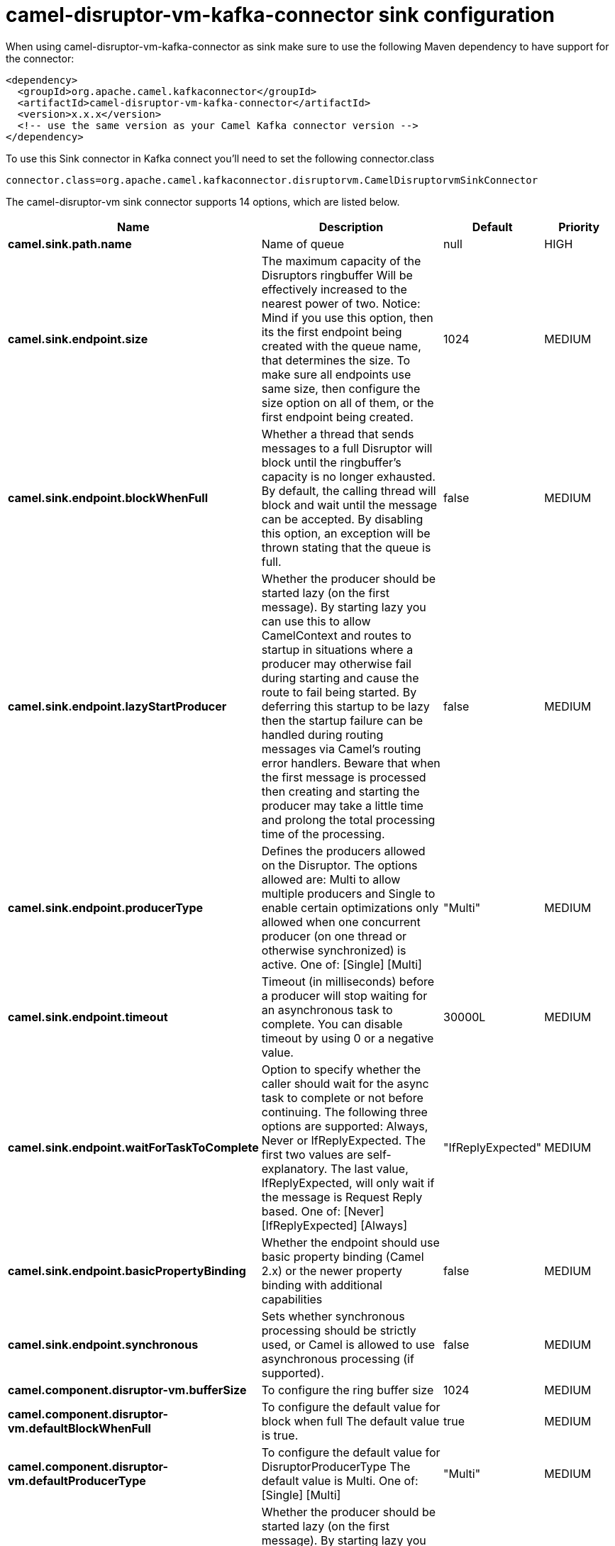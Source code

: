 // kafka-connector options: START
[[camel-disruptor-vm-kafka-connector-sink]]
= camel-disruptor-vm-kafka-connector sink configuration

When using camel-disruptor-vm-kafka-connector as sink make sure to use the following Maven dependency to have support for the connector:

[source,xml]
----
<dependency>
  <groupId>org.apache.camel.kafkaconnector</groupId>
  <artifactId>camel-disruptor-vm-kafka-connector</artifactId>
  <version>x.x.x</version>
  <!-- use the same version as your Camel Kafka connector version -->
</dependency>
----

To use this Sink connector in Kafka connect you'll need to set the following connector.class

[source,java]
----
connector.class=org.apache.camel.kafkaconnector.disruptorvm.CamelDisruptorvmSinkConnector
----


The camel-disruptor-vm sink connector supports 14 options, which are listed below.



[width="100%",cols="2,5,^1,2",options="header"]
|===
| Name | Description | Default | Priority
| *camel.sink.path.name* | Name of queue | null | HIGH
| *camel.sink.endpoint.size* | The maximum capacity of the Disruptors ringbuffer Will be effectively increased to the nearest power of two. Notice: Mind if you use this option, then its the first endpoint being created with the queue name, that determines the size. To make sure all endpoints use same size, then configure the size option on all of them, or the first endpoint being created. | 1024 | MEDIUM
| *camel.sink.endpoint.blockWhenFull* | Whether a thread that sends messages to a full Disruptor will block until the ringbuffer's capacity is no longer exhausted. By default, the calling thread will block and wait until the message can be accepted. By disabling this option, an exception will be thrown stating that the queue is full. | false | MEDIUM
| *camel.sink.endpoint.lazyStartProducer* | Whether the producer should be started lazy (on the first message). By starting lazy you can use this to allow CamelContext and routes to startup in situations where a producer may otherwise fail during starting and cause the route to fail being started. By deferring this startup to be lazy then the startup failure can be handled during routing messages via Camel's routing error handlers. Beware that when the first message is processed then creating and starting the producer may take a little time and prolong the total processing time of the processing. | false | MEDIUM
| *camel.sink.endpoint.producerType* | Defines the producers allowed on the Disruptor. The options allowed are: Multi to allow multiple producers and Single to enable certain optimizations only allowed when one concurrent producer (on one thread or otherwise synchronized) is active. One of: [Single] [Multi] | "Multi" | MEDIUM
| *camel.sink.endpoint.timeout* | Timeout (in milliseconds) before a producer will stop waiting for an asynchronous task to complete. You can disable timeout by using 0 or a negative value. | 30000L | MEDIUM
| *camel.sink.endpoint.waitForTaskToComplete* | Option to specify whether the caller should wait for the async task to complete or not before continuing. The following three options are supported: Always, Never or IfReplyExpected. The first two values are self-explanatory. The last value, IfReplyExpected, will only wait if the message is Request Reply based. One of: [Never] [IfReplyExpected] [Always] | "IfReplyExpected" | MEDIUM
| *camel.sink.endpoint.basicPropertyBinding* | Whether the endpoint should use basic property binding (Camel 2.x) or the newer property binding with additional capabilities | false | MEDIUM
| *camel.sink.endpoint.synchronous* | Sets whether synchronous processing should be strictly used, or Camel is allowed to use asynchronous processing (if supported). | false | MEDIUM
| *camel.component.disruptor-vm.bufferSize* | To configure the ring buffer size | 1024 | MEDIUM
| *camel.component.disruptor-vm.defaultBlockWhenFull* | To configure the default value for block when full The default value is true. | true | MEDIUM
| *camel.component.disruptor-vm.defaultProducerType* | To configure the default value for DisruptorProducerType The default value is Multi. One of: [Single] [Multi] | "Multi" | MEDIUM
| *camel.component.disruptor-vm.lazyStartProducer* | Whether the producer should be started lazy (on the first message). By starting lazy you can use this to allow CamelContext and routes to startup in situations where a producer may otherwise fail during starting and cause the route to fail being started. By deferring this startup to be lazy then the startup failure can be handled during routing messages via Camel's routing error handlers. Beware that when the first message is processed then creating and starting the producer may take a little time and prolong the total processing time of the processing. | false | MEDIUM
| *camel.component.disruptor-vm.basicPropertyBinding* | Whether the component should use basic property binding (Camel 2.x) or the newer property binding with additional capabilities | false | LOW
|===
// kafka-connector options: END
